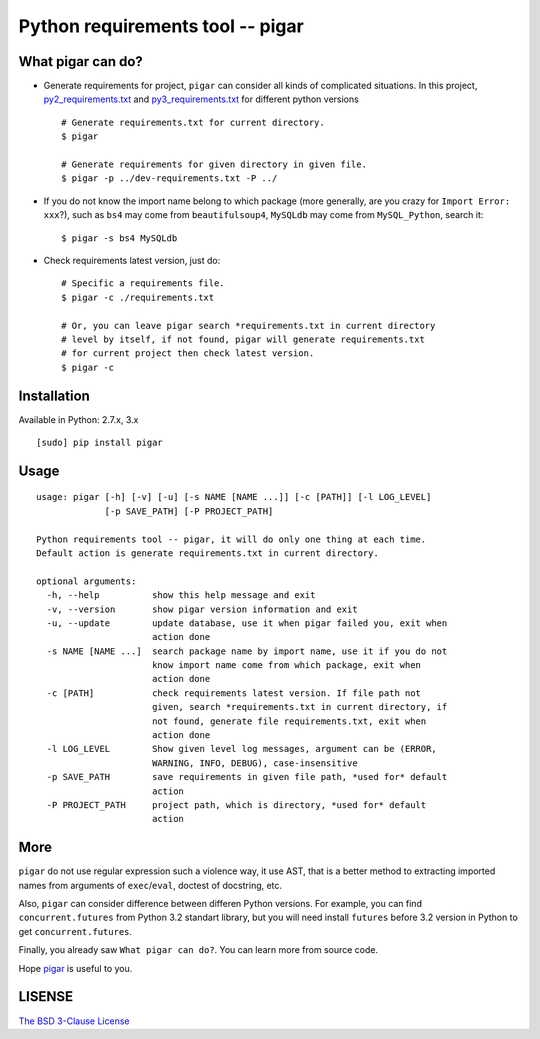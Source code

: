 Python requirements tool -- pigar
=================================

.. image:: https://img.shields.io/travis/Damnever/pigar.svg?style=flat-square
   :target: https://travis-ci.org/Damnever/pigar

.. image:: https://img.shields.io/pypi/v/pigar.svg?style=flat-square
   :target: https://pypi.python.org/pypi/pigar


What pigar can do?
------------------

- Generate requirements for project, ``pigar`` can consider all kinds of complicated situations. In this project, `py2_requirements.txt <https://github.com/Damnever/pigar/blob/master/py2_requirements.txt>`_ and `py3_requirements.txt <https://github.com/Damnever/pigar/blob/master/py3_requirements.txt>`_ for different python versions ::

    # Generate requirements.txt for current directory.
    $ pigar

    # Generate requirements for given directory in given file.
    $ pigar -p ../dev-requirements.txt -P ../

- If you do not know the import name belong to which package (more generally, are you crazy for ``Import Error: xxx``?), such as ``bs4`` may come from ``beautifulsoup4``, ``MySQLdb`` may come from ``MySQL_Python``, search it: ::

    $ pigar -s bs4 MySQLdb

- Check requirements latest version, just do: ::

    # Specific a requirements file.
    $ pigar -c ./requirements.txt

    # Or, you can leave pigar search *requirements.txt in current directory
    # level by itself, if not found, pigar will generate requirements.txt
    # for current project then check latest version.
    $ pigar -c

Installation
------------

Available in Python: 2.7.x, 3.x ::

    [sudo] pip install pigar

Usage
-----

::

    usage: pigar [-h] [-v] [-u] [-s NAME [NAME ...]] [-c [PATH]] [-l LOG_LEVEL]
                 [-p SAVE_PATH] [-P PROJECT_PATH]

    Python requirements tool -- pigar, it will do only one thing at each time.
    Default action is generate requirements.txt in current directory.

    optional arguments:
      -h, --help          show this help message and exit
      -v, --version       show pigar version information and exit
      -u, --update        update database, use it when pigar failed you, exit when
                          action done
      -s NAME [NAME ...]  search package name by import name, use it if you do not
                          know import name come from which package, exit when
                          action done
      -c [PATH]           check requirements latest version. If file path not
                          given, search *requirements.txt in current directory, if
                          not found, generate file requirements.txt, exit when
                          action done
      -l LOG_LEVEL        Show given level log messages, argument can be (ERROR,
                          WARNING, INFO, DEBUG), case-insensitive
      -p SAVE_PATH        save requirements in given file path, *used for* default
                          action
      -P PROJECT_PATH     project path, which is directory, *used for* default
                          action


More
----

``pigar`` do not use regular expression such a violence way, it use AST, that is a better method to extracting imported names from arguments of ``exec``/``eval``, doctest of docstring, etc.

Also, ``pigar`` can consider difference between differen Python versions. For example, you can find ``concurrent.futures`` from Python 3.2 standart library, but you will need install ``futures`` before 3.2 version in Python to get ``concurrent.futures``.

Finally, you already saw ``What pigar can do?``. You can learn more from source code.

Hope `pigar <https://github.com/Damnever/pigar>`_ is useful to you.

LISENSE
-------

`The BSD 3-Clause License <https://github.com/Damnever/pigar/blob/master/LICENSE>`_

